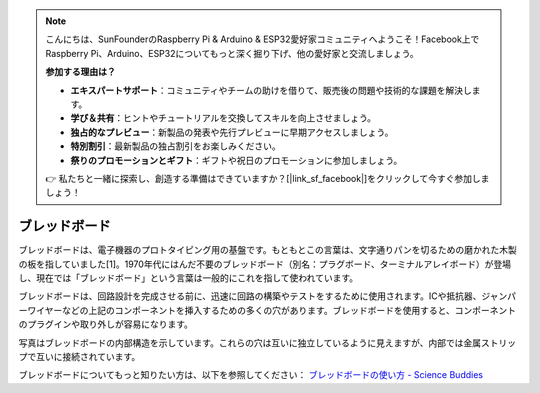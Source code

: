 
.. note::

    こんにちは、SunFounderのRaspberry Pi & Arduino & ESP32愛好家コミュニティへようこそ！Facebook上でRaspberry Pi、Arduino、ESP32についてもっと深く掘り下げ、他の愛好家と交流しましょう。

    **参加する理由は？**

    - **エキスパートサポート**：コミュニティやチームの助けを借りて、販売後の問題や技術的な課題を解決します。
    - **学び＆共有**：ヒントやチュートリアルを交換してスキルを向上させましょう。
    - **独占的なプレビュー**：新製品の発表や先行プレビューに早期アクセスしましょう。
    - **特別割引**：最新製品の独占割引をお楽しみください。
    - **祭りのプロモーションとギフト**：ギフトや祝日のプロモーションに参加しましょう。

    👉 私たちと一緒に探索し、創造する準備はできていますか？[|link_sf_facebook|]をクリックして今すぐ参加しましょう！

.. _cpn_breadboard:

ブレッドボード
==============

.. image:: img/breadboard.png
    :width: 600

ブレッドボードは、電子機器のプロトタイピング用の基盤です。もともとこの言葉は、文字通りパンを切るための磨かれた木製の板を指していました[1]。1970年代にはんだ不要のブレッドボード（別名：プラグボード、ターミナルアレイボード）が登場し、現在では「ブレッドボード」という言葉は一般的にこれを指して使われています。

ブレッドボードは、回路設計を完成させる前に、迅速に回路の構築やテストをするために使用されます。ICや抵抗器、ジャンパーワイヤーなどの上記のコンポーネントを挿入するための多くの穴があります。ブレッドボードを使用すると、コンポーネントのプラグインや取り外しが容易になります。

写真はブレッドボードの内部構造を示しています。これらの穴は互いに独立しているように見えますが、内部では金属ストリップで互いに接続されています。

.. image:: img/breadboard_internal.png
    :width: 600

ブレッドボードについてもっと知りたい方は、以下を参照してください： `ブレッドボードの使い方 - Science Buddies <https://www.sciencebuddies.org/science-fair-projects/references/how-to-use-a-breadboard#pth-smd>`_







